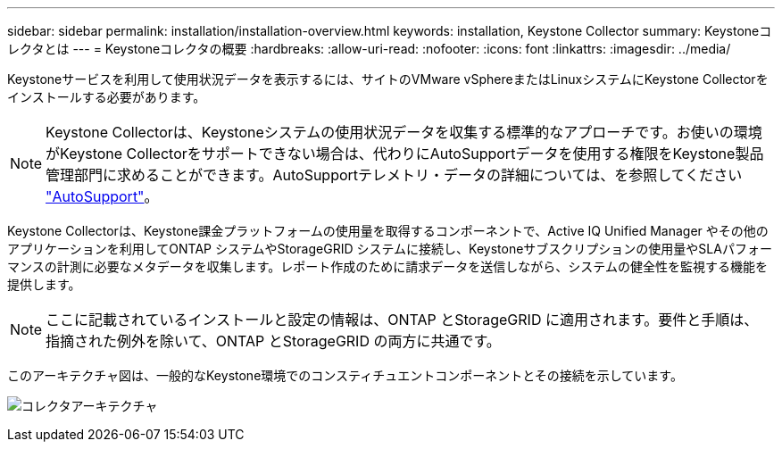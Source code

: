 ---
sidebar: sidebar 
permalink: installation/installation-overview.html 
keywords: installation, Keystone Collector 
summary: Keystoneコレクタとは 
---
= Keystoneコレクタの概要
:hardbreaks:
:allow-uri-read: 
:nofooter: 
:icons: font
:linkattrs: 
:imagesdir: ../media/


[role="lead"]
Keystoneサービスを利用して使用状況データを表示するには、サイトのVMware vSphereまたはLinuxシステムにKeystone Collectorをインストールする必要があります。


NOTE: Keystone Collectorは、Keystoneシステムの使用状況データを収集する標準的なアプローチです。お使いの環境がKeystone Collectorをサポートできない場合は、代わりにAutoSupportデータを使用する権限をKeystone製品管理部門に求めることができます。AutoSupportテレメトリ・データの詳細については、を参照してください https://docs.netapp.com/us-en/active-iq/concept_autosupport.html["AutoSupport"^]。

Keystone Collectorは、Keystone課金プラットフォームの使用量を取得するコンポーネントで、Active IQ Unified Manager やその他のアプリケーションを利用してONTAP システムやStorageGRID システムに接続し、Keystoneサブスクリプションの使用量やSLAパフォーマンスの計測に必要なメタデータを収集します。レポート作成のために請求データを送信しながら、システムの健全性を監視する機能を提供します。


NOTE: ここに記載されているインストールと設定の情報は、ONTAP とStorageGRID に適用されます。要件と手順は、指摘された例外を除いて、ONTAP とStorageGRID の両方に共通です。

このアーキテクチャ図は、一般的なKeystone環境でのコンスティチュエントコンポーネントとその接続を示しています。

image:collector-arch.png["コレクタアーキテクチャ"]
